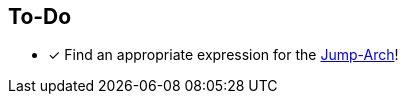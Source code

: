 == To-Do
===========
- [x] Find an appropriate expression for the https://altedu2.github.io/The-Adopted-Stabber/dev.html#truethe-jump-arch[Jump-Arch]!
===========